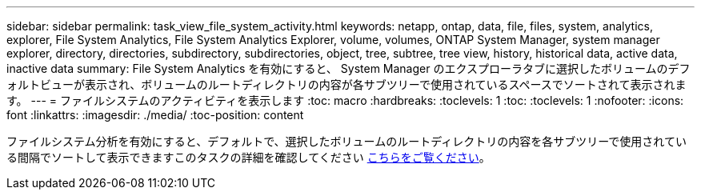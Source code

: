 ---
sidebar: sidebar 
permalink: task_view_file_system_activity.html 
keywords: netapp, ontap, data, file, files, system, analytics, explorer, File System Analytics, File System Analytics Explorer, volume, volumes, ONTAP System Manager, system manager explorer, directory, directories, subdirectory, subdirectories, object, tree, subtree, tree view, history, historical data, active data, inactive data 
summary: File System Analytics を有効にすると、 System Manager のエクスプローラタブに選択したボリュームのデフォルトビューが表示され、ボリュームのルートディレクトリの内容が各サブツリーで使用されているスペースでソートされて表示されます。 
---
= ファイルシステムのアクティビティを表示します
:toc: macro
:hardbreaks:
:toclevels: 1
:toc: 
:toclevels: 1
:nofooter: 
:icons: font
:linkattrs: 
:imagesdir: ./media/
:toc-position: content


[role="lead"]
ファイルシステム分析を有効にすると、デフォルトで、選択したボリュームのルートディレクトリの内容を各サブツリーで使用されている間隔でソートして表示できますこのタスクの詳細を確認してください xref:task_nas_file_system_analytics_view.adoc[こちらをご覧ください]。
